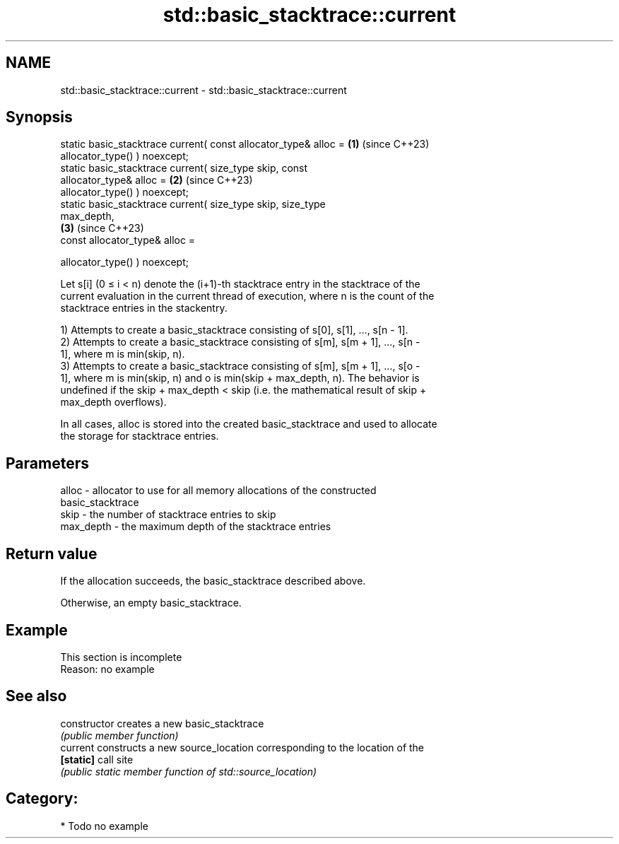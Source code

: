 .TH std::basic_stacktrace::current 3 "2024.06.10" "http://cppreference.com" "C++ Standard Libary"
.SH NAME
std::basic_stacktrace::current \- std::basic_stacktrace::current

.SH Synopsis
   static basic_stacktrace current( const allocator_type& alloc =     \fB(1)\fP (since C++23)
                                        allocator_type() ) noexcept;
   static basic_stacktrace current( size_type skip, const
   allocator_type& alloc =                                            \fB(2)\fP (since C++23)
                                        allocator_type() ) noexcept;
   static basic_stacktrace current( size_type skip, size_type
   max_depth,
                                                                      \fB(3)\fP (since C++23)
                                    const allocator_type& alloc =

                                        allocator_type() ) noexcept;

   Let s[i] (0 ≤ i < n) denote the (i+1)-th stacktrace entry in the stacktrace of the
   current evaluation in the current thread of execution, where n is the count of the
   stacktrace entries in the stackentry.

   1) Attempts to create a basic_stacktrace consisting of s[0], s[1], ..., s[n - 1].
   2) Attempts to create a basic_stacktrace consisting of s[m], s[m + 1], ..., s[n -
   1], where m is min(skip, n).
   3) Attempts to create a basic_stacktrace consisting of s[m], s[m + 1], ..., s[o -
   1], where m is min(skip, n) and o is min(skip + max_depth, n). The behavior is
   undefined if the skip + max_depth < skip (i.e. the mathematical result of skip +
   max_depth overflows).

   In all cases, alloc is stored into the created basic_stacktrace and used to allocate
   the storage for stacktrace entries.

.SH Parameters

   alloc     - allocator to use for all memory allocations of the constructed
               basic_stacktrace
   skip      - the number of stacktrace entries to skip
   max_depth - the maximum depth of the stacktrace entries

.SH Return value

   If the allocation succeeds, the basic_stacktrace described above.

   Otherwise, an empty basic_stacktrace.

.SH Example

    This section is incomplete
    Reason: no example

.SH See also

   constructor   creates a new basic_stacktrace
                 \fI(public member function)\fP
   current       constructs a new source_location corresponding to the location of the
   \fB[static]\fP      call site
                 \fI(public static member function of std::source_location)\fP

.SH Category:
     * Todo no example
